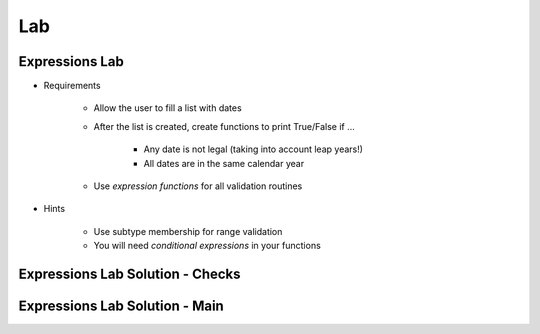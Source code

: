 ========
Lab
========

-----------------
Expressions Lab
-----------------

* Requirements

   - Allow the user to fill a list with dates
   - After the list is created, create functions to print True/False if ...

      * Any date is not legal (taking into account leap years!)
      * All dates are in the same calendar year

   - Use *expression functions* for all validation routines

* Hints

   - Use subtype membership for range validation
   - You will need *conditional expressions* in your functions

-----------------------------------
Expressions Lab Solution - Checks
-----------------------------------

.. container:: source_include labs/answers/080_expressions.txt :start-after:--Checks :end-before:--Checks :code:Ada :number-lines:4

---------------------------------
Expressions Lab Solution - Main
---------------------------------

.. container:: source_include labs/answers/080_expressions.txt :start-after:--Main :end-before:--Main :code:Ada :number-lines:52
